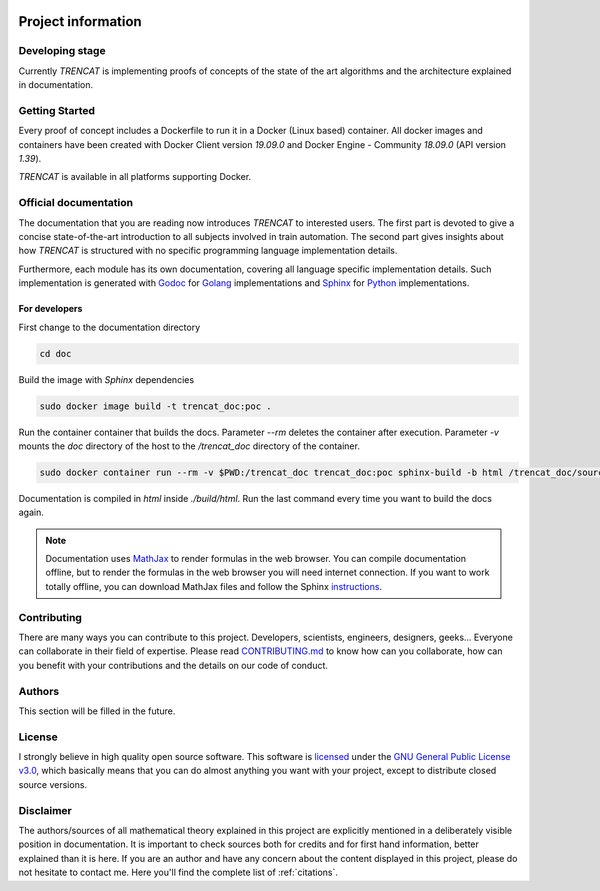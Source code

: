 .. figure:: /_static/brand/logo_horizontal.png
   :alt: TRENCAT logot.

.. _project-information:

###################
Project information
###################

Developing stage
================

Currently *TRENCAT* is implementing proofs of concepts of the state of the art algorithms and the architecture explained in documentation.

Getting Started
===============

Every proof of concept includes a Dockerfile to run it in a Docker (Linux based) container. All docker images and containers have been created with Docker Client version `19.09.0` and Docker Engine - Community `18.09.0` (API version `1.39`).

*TRENCAT* is available in all platforms supporting Docker.

Official documentation
======================

The documentation that you are reading now introduces *TRENCAT* to interested users. The first part is devoted to give a concise state-of-the-art introduction to all subjects involved in train automation. The second part gives insights about how *TRENCAT* is structured with no specific programming language implementation details.
	
Furthermore, each module has its own documentation, covering all language specific implementation details. Such implementation is generated with `Godoc <https://godoc.org/golang.org/x/tools/cmd/godoc>`_ for `Golang <https://golang.org/>`_ implementations and `Sphinx <http://www.sphinx-doc.org/en/master/>`_ for `Python <https://www.python.org/>`_ implementations.

For developers
--------------

First change to the documentation directory

.. code-block:: bash

   cd doc

Build the image with `Sphinx` dependencies

.. code-block:: bash

   sudo docker image build -t trencat_doc:poc .


Run the container container that builds the docs. Parameter `--rm` deletes the container after execution. Parameter `-v` mounts the `doc` directory of the host to the `/trencat_doc` directory of the container.

.. code-block:: bash

    sudo docker container run --rm -v $PWD:/trencat_doc trencat_doc:poc sphinx-build -b html /trencat_doc/source /trencat_doc/build/html

Documentation is compiled in `html` inside `./build/html`. Run the last command every time you want to build the docs again.

.. note::

   Documentation uses `MathJax <https://www.mathjax.org/>`_ to render formulas in the web browser. You can compile documentation offline, but to render the formulas in the web browser you will need internet connection. If you want to work totally offline, you can download MathJax files and follow the Sphinx `instructions <https://www.sphinx-doc.org/en/master/usage/extensions/math.html>`_.

Contributing
============
There are many ways you can contribute to this project. Developers, scientists, engineers, designers, geeks... Everyone can collaborate in their field of expertise. Please read `CONTRIBUTING.md <https://github.com/Joptim/Trencat/blob/master/CONTRIBUTING.md>`_ to know how can you collaborate, how can you benefit with your contributions and the details on our code of conduct.

Authors
=======
This section will be filled in the future.

License
=======
I strongly believe in high quality open source software. This software is `licensed <https://github.com/Joptim/Trencat/blob/master/LICENSE>`_ under the `GNU General Public License v3.0 <https://choosealicense.com/licenses/gpl-3.0/>`_,  which basically means that you can do almost anything you want with your project, except to distribute closed source versions.

Disclaimer
==========
The authors/sources of all mathematical theory explained in this project are explicitly mentioned in a deliberately visible position in documentation. It is important to check sources both for credits and for first hand information, better explained than it is here. If you are an author and have any concern about the content displayed in this project, please do not hesitate to contact me. Here you'll find the complete list of :ref:`citations`.

